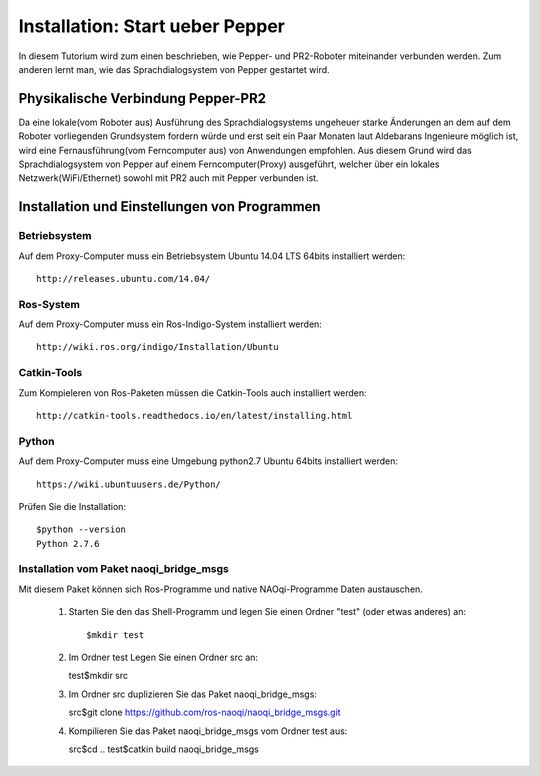 

Installation: Start ueber Pepper
=================================

In diesem Tutorium wird zum einen beschrieben, wie Pepper- und PR2-Roboter miteinander verbunden werden. Zum anderen lernt man, wie das Sprachdialogsystem von Pepper gestartet wird.


Physikalische Verbindung Pepper-PR2
-----------------------------------

Da eine lokale(vom Roboter aus) Ausführung des Sprachdialogsystems ungeheuer starke Änderungen an dem auf dem Roboter vorliegenden Grundsystem fordern würde und erst seit ein Paar Monaten  laut Aldebarans Ingenieure möglich ist, wird eine Fernausführung(vom Ferncomputer aus) von Anwendungen empfohlen. Aus diesem Grund wird das Sprachdialogsystem von Pepper auf einem Ferncomputer(Proxy) ausgeführt, welcher über ein lokales Netzwerk(WiFi/Ethernet) sowohl mit PR2 auch mit Pepper verbunden ist.

Installation und Einstellungen von Programmen
---------------------------------------------

Betriebsystem
^^^^^^^^^^^^^

Auf dem Proxy-Computer muss ein Betriebsystem Ubuntu 14.04 LTS 64bits installiert werden::

     http://releases.ubuntu.com/14.04/


Ros-System
^^^^^^^^^^^

Auf dem Proxy-Computer muss ein Ros-Indigo-System installiert werden::

    http://wiki.ros.org/indigo/Installation/Ubuntu


Catkin-Tools
^^^^^^^^^^^^^

Zum Kompieleren von Ros-Paketen müssen die Catkin-Tools auch installiert werden::

    http://catkin-tools.readthedocs.io/en/latest/installing.html


Python
^^^^^^^^^^^

Auf dem Proxy-Computer muss eine Umgebung python2.7 Ubuntu 64bits installiert werden::

    https://wiki.ubuntuusers.de/Python/

Prüfen Sie die Installation::
 
   $python --version
   Python 2.7.6


Installation vom Paket naoqi_bridge_msgs
^^^^^^^^^^^^^^^^^^^^^^^^^^^^^^^^^^^^^^^^

Mit diesem Paket können sich Ros-Programme und native NAOqi-Programme Daten austauschen.

     1. Starten Sie den das Shell-Programm und legen Sie einen Ordner "test" (oder etwas anderes) an::
     
        $mkdir test
        
     2. Im Ordner test Legen Sie einen Ordner src an::
     
        test$mkdir src
        
     3. Im Ordner src duplizieren Sie das Paket naoqi_bridge_msgs::
     
        src$git clone https://github.com/ros-naoqi/naoqi_bridge_msgs.git 
        
     4. Kompilieren Sie das Paket naoqi_bridge_msgs vom Ordner test aus::
     
        src$cd ..
        test$catkin build naoqi_bridge_msgs
        

